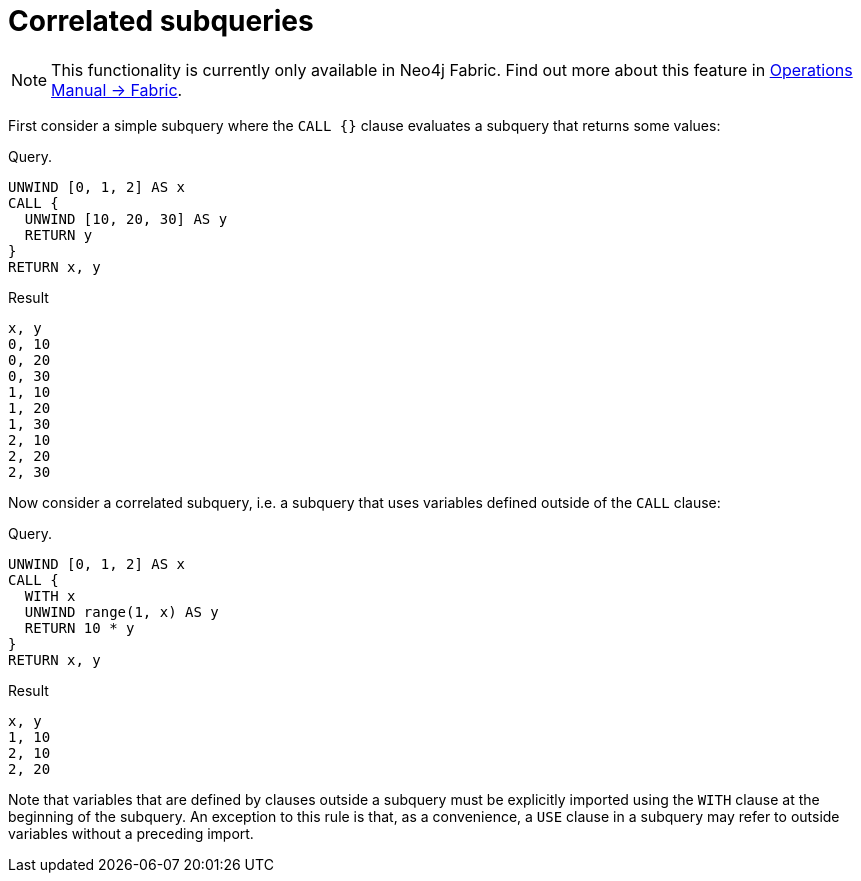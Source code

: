[role=fabric]
[[subquery-correlated]]
= Correlated subqueries


[NOTE]
====
This functionality is currently only available in Neo4j Fabric.
Find out more about this feature in <<operations-manual#fabric, Operations Manual -> Fabric>>.
====

First consider a simple subquery where the `CALL {}` clause evaluates a subquery that returns some values:

.Query.
[source, cypher]
----
UNWIND [0, 1, 2] AS x
CALL {
  UNWIND [10, 20, 30] AS y
  RETURN y
}
RETURN x, y
----

.Result
[source, cypher]
----
x, y
0, 10
0, 20
0, 30
1, 10
1, 20
1, 30
2, 10
2, 20
2, 30
----


Now consider a correlated subquery, i.e. a subquery that uses variables defined outside of the `CALL` clause:

.Query. 
[source, cypher]
----
UNWIND [0, 1, 2] AS x
CALL {
  WITH x
  UNWIND range(1, x) AS y
  RETURN 10 * y
}
RETURN x, y
----

.Result
[source, cypher]
----
x, y
1, 10
2, 10
2, 20
----

Note that variables that are defined by clauses outside a subquery must be explicitly imported using the `WITH` clause at the beginning of the subquery.
An exception to this rule is that, as a convenience, a `USE` clause in a subquery may refer to outside variables without a preceding import.
